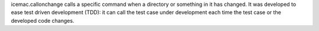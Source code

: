 icemac.callonchange calls a specific command when a directory or
something in it has changed. It was developed to ease test driven
development (TDD): it can call the test case under development each
time the test case or the developed code changes.

.. contents::
